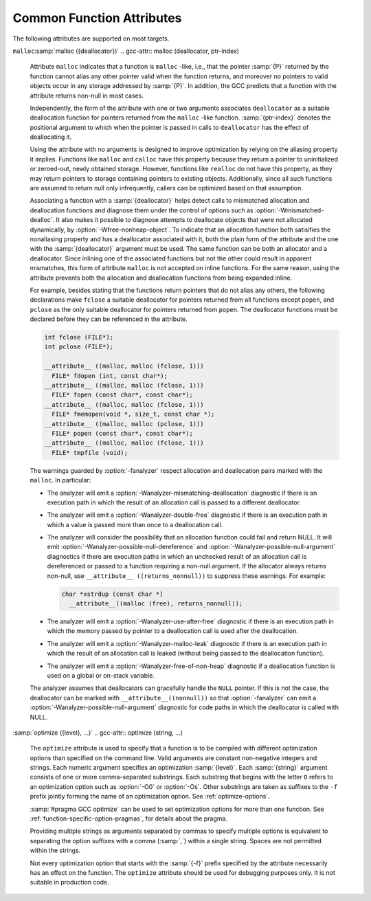..
  Copyright 1988-2021 Free Software Foundation, Inc.
  This is part of the GCC manual.
  For copying conditions, see the GPL license file

.. _common-function-attributes:

Common Function Attributes
^^^^^^^^^^^^^^^^^^^^^^^^^^

The following attributes are supported on most targets.

.. Keep this table alphabetized by attribute name.  Treat _ as space.

.. gcc-attr:: access

  The :gcc-attr:`access` attribute enables the detection of invalid or unsafe
  accesses by functions to which they apply or their callers, as well as
  write-only accesses to objects that are never read from.  Such accesses
  may be diagnosed by warnings such as :option:`-Wstringop-overflow`,
  :option:`-Wuninitialized`, :option:`-Wunused`, and others.

  The :gcc-attr:`access` attribute specifies that a function to whose by-reference
  arguments the attribute applies accesses the referenced object according to
  :samp:`{access-mode}`.  The :samp:`{access-mode}` argument is required and must be
  one of four names: ``read_only``, ``read_write``, ``write_only``,
  or ``none``.  The remaining two are positional arguments.

  The required :samp:`{ref-index}` positional argument  denotes a function
  argument of pointer (or in C++, reference) type that is subject to
  the access.  The same pointer argument can be referenced by at most one
  distinct :gcc-attr:`access` attribute.

  The optional :samp:`{size-index}` positional argument denotes a function
  argument of integer type that specifies the maximum size of the access.
  The size is the number of elements of the type referenced by :samp:`{ref-index}`,
  or the number of bytes when the pointer type is ``void*``.  When no
  :samp:`{size-index}` argument is specified, the pointer argument must be either
  null or point to a space that is suitably aligned and large for at least one
  object of the referenced type (this implies that a past-the-end pointer is
  not a valid argument).  The actual size of the access may be less but it
  must not be more.

  The ``read_only`` access mode specifies that the pointer to which it
  applies is used to read the referenced object but not write to it.  Unless
  the argument specifying the size of the access denoted by :samp:`{size-index}`
  is zero, the referenced object must be initialized.  The mode implies
  a stronger guarantee than the ``const`` qualifier which, when cast away
  from a pointer, does not prevent the pointed-to object from being modified.
  Examples of the use of the ``read_only`` access mode is the argument to
  the ``puts`` function, or the second and third arguments to
  the ``memcpy`` function.

  .. code-block:: c++

    __attribute__ ((access (read_only, 1))) int puts (const char*);
    __attribute__ ((access (read_only, 2, 3))) void* memcpy (void*, const void*, size_t);

  The ``read_write`` access mode applies to arguments of pointer types
  without the ``const`` qualifier.  It specifies that the pointer to which
  it applies is used to both read and write the referenced object.  Unless
  the argument specifying the size of the access denoted by :samp:`{size-index}`
  is zero, the object referenced by the pointer must be initialized.  An example
  of the use of the ``read_write`` access mode is the first argument to
  the ``strcat`` function.

  .. code-block:: c++

    __attribute__ ((access (read_write, 1), access (read_only, 2))) char* strcat (char*, const char*);

  The ``write_only`` access mode applies to arguments of pointer types
  without the ``const`` qualifier.  It specifies that the pointer to which
  it applies is used to write to the referenced object but not read from it.
  The object referenced by the pointer need not be initialized.  An example
  of the use of the ``write_only`` access mode is the first argument to
  the ``strcpy`` function, or the first two arguments to the ``fgets``
  function.

  .. code-block:: c++

    __attribute__ ((access (write_only, 1), access (read_only, 2))) char* strcpy (char*, const char*);
    __attribute__ ((access (write_only, 1, 2), access (read_write, 3))) int fgets (char*, int, FILE*);

  The access mode ``none`` specifies that the pointer to which it applies
  is not used to access the referenced object at all.  Unless the pointer is
  null the pointed-to object must exist and have at least the size as denoted
  by the :samp:`{size-index}` argument.  The object need not be initialized.
  The mode is intended to be used as a means to help validate the expected
  object size, for example in functions that call ``__builtin_object_size``.
  See :ref:`object-size-checking`.

.. gcc-attr:: alias ("target")

  .. index:: alias function attribute

  The ``alias`` attribute causes the declaration to be emitted as an alias
  for another symbol, which must have been previously declared with the same
  type, and for variables, also the same size and alignment.  Declaring an alias
  with a different type than the target is undefined and may be diagnosed.  As
  an example, the following declarations:

  .. code-block:: c++

    void __f () { /* Do something. */; }
    void f () __attribute__ ((weak, alias ("__f")));

  define :samp:`f` to be a weak alias for :samp:`__f`.  In C++, the mangled name
  for the target must be used.  It is an error if :samp:`__f` is not defined in
  the same translation unit.

  This attribute requires assembler and object file support,
  and may not be available on all targets.

.. gcc-attr:: aligned

  .. index:: aligned function attribute

  The :gcc-attr:`aligned` attribute specifies a minimum alignment for
  the first instruction of the function, measured in bytes.  When specified,
  :samp:`{alignment}` must be an integer constant power of 2.  Specifying no
  :samp:`{alignment}` argument implies the ideal alignment for the target.
  The ``__alignof__`` operator can be used to determine what that is
  (see :ref:`alignment`).  The attribute has no effect when a definition for
  the function is not provided in the same translation unit.

  The attribute cannot be used to decrease the alignment of a function
  previously declared with a more restrictive alignment; only to increase
  it.  Attempts to do otherwise are diagnosed.  Some targets specify
  a minimum default alignment for functions that is greater than 1.  On
  such targets, specifying a less restrictive alignment is silently ignored.
  Using the attribute overrides the effect of the :option:`-falign-functions`
  (see :ref:`optimize-options`) option for this function.

  Note that the effectiveness of :gcc-attr:`aligned` attributes may be
  limited by inherent limitations in the system linker 
  and/or object file format.  On some systems, the
  linker is only able to arrange for functions to be aligned up to a
  certain maximum alignment.  (For some linkers, the maximum supported
  alignment may be very very small.)  See your linker documentation for
  further information.

  The :gcc-attr:`aligned` attribute can also be used for variables and fields
  (see :ref:`variable-attributes`.)

.. gcc-attr:: alloc_align (position)

  .. index:: alloc_align function attribute

  The ``alloc_align`` attribute may be applied to a function that
  returns a pointer and takes at least one argument of an integer or
  enumerated type.
  It indicates that the returned pointer is aligned on a boundary given
  by the function argument at :samp:`{position}`.  Meaningful alignments are
  powers of 2 greater than one.  GCC uses this information to improve
  pointer alignment analysis.

  The function parameter denoting the allocated alignment is specified by
  one constant integer argument whose number is the argument of the attribute.
  Argument numbering starts at one.

  For instance,

  .. code-block:: c++

    void* my_memalign (size_t, size_t) __attribute__ ((alloc_align (1)));

  declares that ``my_memalign`` returns memory with minimum alignment
  given by parameter 1.

.. gcc-attr:: alloc_size (position)

  .. index:: alloc_size function attribute

  The ``alloc_size`` attribute may be applied to a function that
  returns a pointer and takes at least one argument of an integer or
  enumerated type.
  It indicates that the returned pointer points to memory whose size is
  given by the function argument at :samp:`{position-1}`, or by the product
  of the arguments at :samp:`{position-1}` and :samp:`{position-2}`.  Meaningful
  sizes are positive values less than ``PTRDIFF_MAX``.  GCC uses this
  information to improve the results of ``__builtin_object_size``.

  The function parameter(s) denoting the allocated size are specified by
  one or two integer arguments supplied to the attribute.  The allocated size
  is either the value of the single function argument specified or the product
  of the two function arguments specified.  Argument numbering starts at
  one for ordinary functions, and at two for C++ non-static member functions.

  For instance,

  .. code-block:: c++

    void* my_calloc (size_t, size_t) __attribute__ ((alloc_size (1, 2)));
    void* my_realloc (void*, size_t) __attribute__ ((alloc_size (2)));

  declares that ``my_calloc`` returns memory of the size given by
  the product of parameter 1 and 2 and that ``my_realloc`` returns memory
  of the size given by parameter 2.

.. gcc-attr:: always_inline

  .. index:: always_inline function attribute

  Generally, functions are not inlined unless optimization is specified.
  For functions declared inline, this attribute inlines the function
  independent of any restrictions that otherwise apply to inlining.
  Failure to inline such a function is diagnosed as an error.
  Note that if such a function is called indirectly the compiler may
  or may not inline it depending on optimization level and a failure
  to inline an indirect call may or may not be diagnosed.

.. gcc-attr:: artificial

  .. index:: artificial function attribute

  This attribute is useful for small inline wrappers that if possible
  should appear during debugging as a unit.  Depending on the debug
  info format it either means marking the function as artificial
  or using the caller location for all instructions within the inlined
  body.

.. gcc-attr:: assume_aligned (alignment)

  .. index:: assume_aligned function attribute

  The ``assume_aligned`` attribute may be applied to a function that
  returns a pointer.  It indicates that the returned pointer is aligned
  on a boundary given by :samp:`{alignment}`.  If the attribute has two
  arguments, the second argument is misalignment :samp:`{offset}`.  Meaningful
  values of :samp:`{alignment}` are powers of 2 greater than one.  Meaningful
  values of :samp:`{offset}` are greater than zero and less than :samp:`{alignment}`.

  For instance

  .. code-block:: c++

    void* my_alloc1 (size_t) __attribute__((assume_aligned (16)));
    void* my_alloc2 (size_t) __attribute__((assume_aligned (32, 8)));

  declares that ``my_alloc1`` returns 16-byte aligned pointers and
  that ``my_alloc2`` returns a pointer whose value modulo 32 is equal
  to 8.

.. gcc-attr:: cold

  .. index:: cold function attribute

  The :gcc-attr:`cold` attribute on functions is used to inform the compiler that
  the function is unlikely to be executed.  The function is optimized for
  size rather than speed and on many targets it is placed into a special
  subsection of the text section so all cold functions appear close together,
  improving code locality of non-cold parts of program.  The paths leading
  to calls of cold functions within code are marked as unlikely by the branch
  prediction mechanism.  It is thus useful to mark functions used to handle
  unlikely conditions, such as ``perror``, as cold to improve optimization
  of hot functions that do call marked functions in rare occasions.

  When profile feedback is available, via :option:`-fprofile-use`, cold functions
  are automatically detected and this attribute is ignored.

.. gcc-attr:: const

  .. index:: const function attribute

  .. index:: functions that have no side effects

  Calls to functions whose return value is not affected by changes to
  the observable state of the program and that have no observable effects
  on such state other than to return a value may lend themselves to
  optimizations such as common subexpression elimination.  Declaring such
  functions with the ``const`` attribute allows GCC to avoid emitting
  some calls in repeated invocations of the function with the same argument
  values.

  For example,

  .. code-block:: c++

    int square (int) __attribute__ ((const));

  tells GCC that subsequent calls to function ``square`` with the same
  argument value can be replaced by the result of the first call regardless
  of the statements in between.

  The ``const`` attribute prohibits a function from reading objects
  that affect its return value between successive invocations.  However,
  functions declared with the attribute can safely read objects that do
  not change their return value, such as non-volatile constants.

  The ``const`` attribute imposes greater restrictions on a function's
  definition than the similar :gcc-attr:`pure` attribute.  Declaring the same
  function with both the ``const`` and the :gcc-attr:`pure` attribute is
  diagnosed.  Because a const function cannot have any observable side
  effects it does not make sense for it to return ``void``.  Declaring
  such a function is diagnosed.

  .. index:: pointer arguments

  Note that a function that has pointer arguments and examines the data
  pointed to must *not* be declared ``const`` if the pointed-to
  data might change between successive invocations of the function.  In
  general, since a function cannot distinguish data that might change
  from data that cannot, const functions should never take pointer or,
  in C++, reference arguments. Likewise, a function that calls a non-const
  function usually must not be const itself.

.. gcc-attr:: constructor

  .. index:: constructor function attribute

  .. index:: destructor function attribute

  The :gcc-attr:`constructor` attribute causes the function to be called
  automatically before execution enters ``main ()``.  Similarly, the
  ``destructor`` attribute causes the function to be called
  automatically after ``main ()`` completes or ``exit ()`` is
  called.  Functions with these attributes are useful for
  initializing data that is used implicitly during the execution of
  the program.

  On some targets the attributes also accept an integer argument to
  specify a priority to control the order in which constructor and
  destructor functions are run.  A constructor
  with a smaller priority number runs before a constructor with a larger
  priority number; the opposite relationship holds for destructors.  So,
  if you have a constructor that allocates a resource and a destructor
  that deallocates the same resource, both functions typically have the
  same priority.  The priorities for constructor and destructor
  functions are the same as those specified for namespace-scope C++
  objects (see :ref:`c++-attributes`).  However, at present, the order in which
  constructors for C++ objects with static storage duration and functions
  decorated with attribute :gcc-attr:`constructor` are invoked is unspecified.
  In mixed declarations, attribute ``init_priority`` can be used to
  impose a specific ordering.

  Using the argument forms of the :gcc-attr:`constructor` and ``destructor``
  attributes on targets where the feature is not supported is rejected with
  an error.

.. gcc-attr:: copy

  .. index:: copy function attribute

  The :gcc-attr:`copy` attribute applies the set of attributes with which
  :samp:`{function}` has been declared to the declaration of the function
  to which the attribute is applied.  The attribute is designed for
  libraries that define aliases or function resolvers that are expected
  to specify the same set of attributes as their targets.  The :gcc-attr:`copy`
  attribute can be used with functions, variables, or types.  However,
  the kind of symbol to which the attribute is applied (either function
  or variable) must match the kind of symbol to which the argument refers.
  The :gcc-attr:`copy` attribute copies only syntactic and semantic attributes
  but not attributes that affect a symbol's linkage or visibility such as
  ``alias``, :gcc-attr:`visibility`, or :gcc-attr:`weak`.  The :gcc-attr:`deprecated`
  and ``target_clones`` attribute are also not copied.
  See :ref:`common-type-attributes`.
  See :ref:`common-variable-attributes`.

  For example, the :samp:`{StrongAlias}` macro below makes use of the ``alias``
  and :gcc-attr:`copy` attributes to define an alias named :samp:`{alloc}` for function
  :samp:`{allocate}` declared with attributes :samp:`{alloc_size}`, :samp:`{malloc}`, and
  :samp:`{nothrow}`.  Thanks to the ``__typeof__`` operator the alias has
  the same type as the target function.  As a result of the :gcc-attr:`copy`
  attribute the alias also shares the same attributes as the target.

  .. code-block:: c++

    #define StrongAlias(TargetFunc, AliasDecl)  \
      extern __typeof__ (TargetFunc) AliasDecl  \
        __attribute__ ((alias (#TargetFunc), copy (TargetFunc)));

    extern __attribute__ ((alloc_size (1), malloc, nothrow))
      void* allocate (size_t);
    StrongAlias (allocate, alloc);

.. gcc-attr:: deprecated

  .. index:: deprecated function attribute

  The :gcc-attr:`deprecated` attribute results in a warning if the function
  is used anywhere in the source file.  This is useful when identifying
  functions that are expected to be removed in a future version of a
  program.  The warning also includes the location of the declaration
  of the deprecated function, to enable users to easily find further
  information about why the function is deprecated, or what they should
  do instead.  Note that the warnings only occurs for uses:

  .. code-block:: c++

    int old_fn () __attribute__ ((deprecated));
    int old_fn ();
    int (*fn_ptr)() = old_fn;

  results in a warning on line 3 but not line 2.  The optional :samp:`{msg}`
  argument, which must be a string, is printed in the warning if
  present.

  The :gcc-attr:`deprecated` attribute can also be used for variables and
  types (see :ref:`variable-attributes`, see :ref:`type-attributes`.)

  The message attached to the attribute is affected by the setting of
  the :option:`-fmessage-length` option.

.. gcc-attr:: error ("message")

  .. index:: error function attribute

  .. index:: warning function attribute

  If the ``error`` or ``warning`` attribute 
  is used on a function declaration and a call to such a function
  is not eliminated through dead code elimination or other optimizations, 
  an error or warning (respectively) that includes :samp:`{message}` is diagnosed.  
  This is useful
  for compile-time checking, especially together with ``__builtin_constant_p``
  and inline functions where checking the inline function arguments is not
  possible through ``extern char [(condition) ? 1 : -1];`` tricks.

  While it is possible to leave the function undefined and thus invoke
  a link failure (to define the function with
  a message in ``.gnu.warning*`` section),
  when using these attributes the problem is diagnosed
  earlier and with exact location of the call even in presence of inline
  functions or when not emitting debugging information.

.. gcc-attr:: externally_visible

  .. index:: externally_visible function attribute

  This attribute, attached to a global variable or function, nullifies
  the effect of the :option:`-fwhole-program` command-line option, so the
  object remains visible outside the current compilation unit.

  If :option:`-fwhole-program` is used together with :option:`-flto` and 
  :command:`gold` is used as the linker plugin, 
  :gcc-attr:`externally_visible` attributes are automatically added to functions 
  (not variable yet due to a current :command:`gold` issue) 
  that are accessed outside of LTO objects according to resolution file
  produced by :command:`gold`.
  For other linkers that cannot generate resolution file,
  explicit :gcc-attr:`externally_visible` attributes are still necessary.

.. gcc-attr:: flatten

  .. index:: flatten function attribute

  Generally, inlining into a function is limited.  For a function marked with
  this attribute, every call inside this function is inlined, if possible.
  Functions declared with attribute :gcc-attr:`noinline` and similar are not
  inlined.  Whether the function itself is considered for inlining depends
  on its size and the current inlining parameters.

.. option:: format (archetype, string-index, first-to-check)

  .. index:: format function attribute

  .. index:: functions with printf, scanf, strftime or strfmon style arguments

  The ``format`` attribute specifies that a function takes ``printf``,
  ``scanf``, ``strftime`` or ``strfmon`` style arguments that
  should be type-checked against a format string.  For example, the
  declaration:

  .. code-block:: c++

    extern int
    my_printf (void *my_object, const char *my_format, ...)
          __attribute__ ((format (printf, 2, 3)));

  causes the compiler to check the arguments in calls to ``my_printf``
  for consistency with the ``printf`` style format string argument
  ``my_format``.

  The parameter :samp:`{archetype}` determines how the format string is
  interpreted, and should be ``printf``, ``scanf``, ``strftime``,
  ``gnu_printf``, ``gnu_scanf``, ``gnu_strftime`` or
  ``strfmon``.  (You can also use ``__printf__``,
  ``__scanf__``, ``__strftime__`` or ``__strfmon__``.)  On
  MinGW targets, ``ms_printf``, ``ms_scanf``, and
  ``ms_strftime`` are also present.
  :samp:`{archetype}` values such as ``printf`` refer to the formats accepted
  by the system's C runtime library,
  while values prefixed with :samp:`gnu_` always refer
  to the formats accepted by the GNU C Library.  On Microsoft Windows
  targets, values prefixed with :samp:`ms_` refer to the formats accepted by the
  :samp:`msvcrt.dll` library.
  The parameter :samp:`{string-index}`
  specifies which argument is the format string argument (starting
  from 1), while :samp:`{first-to-check}` is the number of the first
  argument to check against the format string.  For functions
  where the arguments are not available to be checked (such as
  ``vprintf``), specify the third parameter as zero.  In this case the
  compiler only checks the format string for consistency.  For
  ``strftime`` formats, the third parameter is required to be zero.
  Since non-static C++ methods have an implicit ``this`` argument, the
  arguments of such methods should be counted from two, not one, when
  giving values for :samp:`{string-index}` and :samp:`{first-to-check}`.

  In the example above, the format string (``my_format``) is the second
  argument of the function ``my_print``, and the arguments to check
  start with the third argument, so the correct parameters for the format
  attribute are 2 and 3.

  The ``format`` attribute allows you to identify your own functions
  that take format strings as arguments, so that GCC can check the
  calls to these functions for errors.  The compiler always (unless
  :option:`-ffreestanding` or :option:`-fno-builtin` is used) checks formats
  for the standard library functions ``printf``, ``fprintf``,
  ``sprintf``, ``scanf``, ``fscanf``, ``sscanf``, ``strftime``,
  ``vprintf``, ``vfprintf`` and ``vsprintf`` whenever such
  warnings are requested (using :option:`-Wformat`), so there is no need to
  modify the header file :samp:`stdio.h`.  In C99 mode, the functions
  ``snprintf``, ``vsnprintf``, ``vscanf``, ``vfscanf`` and
  ``vsscanf`` are also checked.  Except in strictly conforming C
  standard modes, the X/Open function ``strfmon`` is also checked as
  are ``printf_unlocked`` and ``fprintf_unlocked``.
  See :ref:`Options Controlling C Dialect <c-dialect-options>`.

  For Objective-C dialects, ``NSString`` (or ``__NSString__``) is
  recognized in the same context.  Declarations including these format attributes
  are parsed for correct syntax, however the result of checking of such format
  strings is not yet defined, and is not carried out by this version of the
  compiler.

  The target may also provide additional types of format checks.
  See :ref:`Format Checks Specific to Particular
  Target Machines <target-format-checks>`.

.. option:: format_arg (string-index)

  .. index:: format_arg function attribute

  The ``format_arg`` attribute specifies that a function takes one or
  more format strings for a ``printf``, ``scanf``, ``strftime`` or
  ``strfmon`` style function and modifies it (for example, to translate
  it into another language), so the result can be passed to a
  ``printf``, ``scanf``, ``strftime`` or ``strfmon`` style
  function (with the remaining arguments to the format function the same
  as they would have been for the unmodified string).  Multiple
  ``format_arg`` attributes may be applied to the same function, each
  designating a distinct parameter as a format string.  For example, the
  declaration:

  .. code-block:: c++

    extern char *
    my_dgettext (char *my_domain, const char *my_format)
          __attribute__ ((format_arg (2)));

  causes the compiler to check the arguments in calls to a ``printf``,
  ``scanf``, ``strftime`` or ``strfmon`` type function, whose
  format string argument is a call to the ``my_dgettext`` function, for
  consistency with the format string argument ``my_format``.  If the
  ``format_arg`` attribute had not been specified, all the compiler
  could tell in such calls to format functions would be that the format
  string argument is not constant; this would generate a warning when
  :option:`-Wformat-nonliteral` is used, but the calls could not be checked
  without the attribute.

  In calls to a function declared with more than one ``format_arg``
  attribute, each with a distinct argument value, the corresponding
  actual function arguments are checked against all format strings
  designated by the attributes.  This capability is designed to support
  the GNU ``ngettext`` family of functions.

  The parameter :samp:`{string-index}` specifies which argument is the format
  string argument (starting from one).  Since non-static C++ methods have
  an implicit ``this`` argument, the arguments of such methods should
  be counted from two.

  The ``format_arg`` attribute allows you to identify your own
  functions that modify format strings, so that GCC can check the
  calls to ``printf``, ``scanf``, ``strftime`` or ``strfmon``
  type function whose operands are a call to one of your own function.
  The compiler always treats ``gettext``, ``dgettext``, and
  ``dcgettext`` in this manner except when strict ISO C support is
  requested by :option:`-ansi` or an appropriate :option:`-std` option, or
  :option:`-ffreestanding` or :option:`-fno-builtin`
  is used.  See :ref:`Options
  Controlling C Dialect <c-dialect-options>`.

  For Objective-C dialects, the ``format-arg`` attribute may refer to an
  ``NSString`` reference for compatibility with the ``format`` attribute
  above.

  The target may also allow additional types in ``format-arg`` attributes.
  See :ref:`Format Checks Specific to Particular
  Target Machines <target-format-checks>`.

.. gcc-attr:: gnu_inline

  .. index:: gnu_inline function attribute

  This attribute should be used with a function that is also declared
  with the ``inline`` keyword.  It directs GCC to treat the function
  as if it were defined in gnu90 mode even when compiling in C99 or
  gnu99 mode.

  If the function is declared ``extern``, then this definition of the
  function is used only for inlining.  In no case is the function
  compiled as a standalone function, not even if you take its address
  explicitly.  Such an address becomes an external reference, as if you
  had only declared the function, and had not defined it.  This has
  almost the effect of a macro.  The way to use this is to put a
  function definition in a header file with this attribute, and put
  another copy of the function, without ``extern``, in a library
  file.  The definition in the header file causes most calls to the
  function to be inlined.  If any uses of the function remain, they
  refer to the single copy in the library.  Note that the two
  definitions of the functions need not be precisely the same, although
  if they do not have the same effect your program may behave oddly.

  In C, if the function is neither ``extern`` nor ``static``, then
  the function is compiled as a standalone function, as well as being
  inlined where possible.

  This is how GCC traditionally handled functions declared
  ``inline``.  Since ISO C99 specifies a different semantics for
  ``inline``, this function attribute is provided as a transition
  measure and as a useful feature in its own right.  This attribute is
  available in GCC 4.1.3 and later.  It is available if either of the
  preprocessor macros ``__GNUC_GNU_INLINE__`` or
  ``__GNUC_STDC_INLINE__`` are defined.  See :ref:`An Inline
  Function is As Fast As a Macro <inline>`.

  In C++, this attribute does not depend on ``extern`` in any way,
  but it still requires the ``inline`` keyword to enable its special
  behavior.

.. gcc-attr:: hot

  .. index:: hot function attribute

  The :gcc-attr:`hot` attribute on a function is used to inform the compiler that
  the function is a hot spot of the compiled program.  The function is
  optimized more aggressively and on many targets it is placed into a special
  subsection of the text section so all hot functions appear close together,
  improving locality.

  When profile feedback is available, via :option:`-fprofile-use`, hot functions
  are automatically detected and this attribute is ignored.

.. gcc-attr:: ifunc ("resolver")

  .. index:: ifunc function attribute

  .. index:: indirect functions

  .. index:: functions that are dynamically resolved

  The ``ifunc`` attribute is used to mark a function as an indirect
  function using the STT_GNU_IFUNC symbol type extension to the ELF
  standard.  This allows the resolution of the symbol value to be
  determined dynamically at load time, and an optimized version of the
  routine to be selected for the particular processor or other system
  characteristics determined then.  To use this attribute, first define
  the implementation functions available, and a resolver function that
  returns a pointer to the selected implementation function.  The
  implementation functions' declarations must match the API of the
  function being implemented.  The resolver should be declared to
  be a function taking no arguments and returning a pointer to
  a function of the same type as the implementation.  For example:

  .. code-block:: c++

    void *my_memcpy (void *dst, const void *src, size_t len)
    {
      ...
      return dst;
    }

    static void * (*resolve_memcpy (void))(void *, const void *, size_t)
    {
      return my_memcpy; // we will just always select this routine
    }

  The exported header file declaring the function the user calls would
  contain:

  .. code-block:: c++

    extern void *memcpy (void *, const void *, size_t);

  allowing the user to call ``memcpy`` as a regular function, unaware of
  the actual implementation.  Finally, the indirect function needs to be
  defined in the same translation unit as the resolver function:

  .. code-block:: c++

    void *memcpy (void *, const void *, size_t)
         __attribute__ ((ifunc ("resolve_memcpy")));

  In C++, the ``ifunc`` attribute takes a string that is the mangled name
  of the resolver function.  A C++ resolver for a non-static member function
  of class ``C`` should be declared to return a pointer to a non-member
  function taking pointer to ``C`` as the first argument, followed by
  the same arguments as of the implementation function.  G++ checks
  the signatures of the two functions and issues
  a :option:`-Wattribute-alias` warning for mismatches.  To suppress a warning
  for the necessary cast from a pointer to the implementation member function
  to the type of the corresponding non-member function use
  the :option:`-Wno-pmf-conversions` option.  For example:

  .. code-block:: c++

    class S
    {
    private:
      int debug_impl (int);
      int optimized_impl (int);

      typedef int Func (S*, int);

      static Func* resolver ();
    public:

      int interface (int);
    };

    int S::debug_impl (int) { /* ... */ }
    int S::optimized_impl (int) { /* ... */ }

    S::Func* S::resolver ()
    {
      int (S::*pimpl) (int)
        = getenv ("DEBUG") ? &S::debug_impl : &S::optimized_impl;

      // Cast triggers -Wno-pmf-conversions.
      return reinterpret_cast<Func*>(pimpl);
    }

    int S::interface (int) __attribute__ ((ifunc ("_ZN1S8resolverEv")));

  Indirect functions cannot be weak.  Binutils version 2.20.1 or higher
  and GNU C Library version 2.11.1 are required to use this feature.

.. gcc-attr:: interrupt

  Many GCC back ends support attributes to indicate that a function is
  an interrupt handler, which tells the compiler to generate function
  entry and exit sequences that differ from those from regular
  functions.  The exact syntax and behavior are target-specific;
  refer to the following subsections for details.

.. gcc-attr:: leaf

  .. index:: leaf function attribute

  Calls to external functions with this attribute must return to the
  current compilation unit only by return or by exception handling.  In
  particular, a leaf function is not allowed to invoke callback functions
  passed to it from the current compilation unit, directly call functions
  exported by the unit, or ``longjmp`` into the unit.  Leaf functions
  might still call functions from other compilation units and thus they
  are not necessarily leaf in the sense that they contain no function
  calls at all.

  The attribute is intended for library functions to improve dataflow
  analysis.  The compiler takes the hint that any data not escaping the
  current compilation unit cannot be used or modified by the leaf
  function.  For example, the ``sin`` function is a leaf function, but
  ``qsort`` is not.

  Note that leaf functions might indirectly run a signal handler defined
  in the current compilation unit that uses static variables.  Similarly,
  when lazy symbol resolution is in effect, leaf functions might invoke
  indirect functions whose resolver function or implementation function is
  defined in the current compilation unit and uses static variables.  There
  is no standard-compliant way to write such a signal handler, resolver
  function, or implementation function, and the best that you can do is to
  remove the :gcc-attr:`leaf` attribute or mark all such static variables
  ``volatile``.  Lastly, for ELF-based systems that support symbol
  interposition, care should be taken that functions defined in the
  current compilation unit do not unexpectedly interpose other symbols
  based on the defined standards mode and defined feature test macros;
  otherwise an inadvertent callback would be added.

  The attribute has no effect on functions defined within the current
  compilation unit.  This is to allow easy merging of multiple compilation
  units into one, for example, by using the link-time optimization.  For
  this reason the attribute is not allowed on types to annotate indirect
  calls.

``malloc``:samp:`malloc ({deallocator})`
.. gcc-attr:: malloc (deallocator, ptr-index)

  .. index:: malloc function attribute

  .. index:: functions that behave like malloc

  Attribute ``malloc`` indicates that a function is ``malloc`` -like,
  i.e., that the pointer :samp:`{P}` returned by the function cannot alias any
  other pointer valid when the function returns, and moreover no
  pointers to valid objects occur in any storage addressed by :samp:`{P}`. In
  addition, the GCC predicts that a function with the attribute returns
  non-null in most cases.

  Independently, the form of the attribute with one or two arguments
  associates ``deallocator`` as a suitable deallocation function for
  pointers returned from the ``malloc`` -like function.  :samp:`{ptr-index}`
  denotes the positional argument to which when the pointer is passed in
  calls to ``deallocator`` has the effect of deallocating it.

  Using the attribute with no arguments is designed to improve optimization
  by relying on the aliasing property it implies.  Functions like ``malloc``
  and ``calloc`` have this property because they return a pointer to
  uninitialized or zeroed-out, newly obtained storage.  However, functions
  like ``realloc`` do not have this property, as they may return pointers
  to storage containing pointers to existing objects.  Additionally, since
  all such functions are assumed to return null only infrequently, callers
  can be optimized based on that assumption.

  Associating a function with a :samp:`{deallocator}` helps detect calls to
  mismatched allocation and deallocation functions and diagnose them under
  the control of options such as :option:`-Wmismatched-dealloc`.  It also
  makes it possible to diagnose attempts to deallocate objects that were not
  allocated dynamically, by :option:`-Wfree-nonheap-object`.  To indicate
  that an allocation function both satisifies the nonaliasing property and
  has a deallocator associated with it, both the plain form of the attribute
  and the one with the :samp:`{deallocator}` argument must be used.  The same
  function can be both an allocator and a deallocator.  Since inlining one
  of the associated functions but not the other could result in apparent
  mismatches, this form of attribute ``malloc`` is not accepted on inline
  functions.  For the same reason, using the attribute prevents both
  the allocation and deallocation functions from being expanded inline.

  For example, besides stating that the functions return pointers that do
  not alias any others, the following declarations make ``fclose``
  a suitable deallocator for pointers returned from all functions except
  ``popen``, and ``pclose`` as the only suitable deallocator for
  pointers returned from ``popen``.  The deallocator functions must
  be declared before they can be referenced in the attribute.

  .. code-block:: c++

    int fclose (FILE*);
    int pclose (FILE*);

    __attribute__ ((malloc, malloc (fclose, 1)))
      FILE* fdopen (int, const char*);
    __attribute__ ((malloc, malloc (fclose, 1)))
      FILE* fopen (const char*, const char*);
    __attribute__ ((malloc, malloc (fclose, 1)))
      FILE* fmemopen(void *, size_t, const char *);
    __attribute__ ((malloc, malloc (pclose, 1)))
      FILE* popen (const char*, const char*);
    __attribute__ ((malloc, malloc (fclose, 1)))
      FILE* tmpfile (void);

  The warnings guarded by :option:`-fanalyzer` respect allocation and
  deallocation pairs marked with the ``malloc``.  In particular:

  * The analyzer will emit a :option:`-Wanalyzer-mismatching-deallocation`
    diagnostic if there is an execution path in which the result of an
    allocation call is passed to a different deallocator.

  * The analyzer will emit a :option:`-Wanalyzer-double-free`
    diagnostic if there is an execution path in which a value is passed
    more than once to a deallocation call.

  * The analyzer will consider the possibility that an allocation function
    could fail and return NULL.  It will emit
    :option:`-Wanalyzer-possible-null-dereference` and
    :option:`-Wanalyzer-possible-null-argument` diagnostics if there are
    execution paths in which an unchecked result of an allocation call is
    dereferenced or passed to a function requiring a non-null argument.
    If the allocator always returns non-null, use
    ``__attribute__ ((returns_nonnull))`` to suppress these warnings.
    For example:

    .. code-block:: c++

      char *xstrdup (const char *)
        __attribute__((malloc (free), returns_nonnull));

  * The analyzer will emit a :option:`-Wanalyzer-use-after-free`
    diagnostic if there is an execution path in which the memory passed
    by pointer to a deallocation call is used after the deallocation.

  * The analyzer will emit a :option:`-Wanalyzer-malloc-leak` diagnostic if
    there is an execution path in which the result of an allocation call
    is leaked (without being passed to the deallocation function).

  * The analyzer will emit a :option:`-Wanalyzer-free-of-non-heap` diagnostic
    if a deallocation function is used on a global or on-stack variable.

  The analyzer assumes that deallocators can gracefully handle the ``NULL``
  pointer.  If this is not the case, the deallocator can be marked with
  ``__attribute__((nonnull))`` so that :option:`-fanalyzer` can emit
  a :option:`-Wanalyzer-possible-null-argument` diagnostic for code paths
  in which the deallocator is called with NULL.

.. gcc-attr:: no_icf

  .. index:: no_icf function attribute

  This function attribute prevents a functions from being merged with another
  semantically equivalent function.

.. option:: no_instrument_function

  .. index:: no_instrument_function function attribute

  If any of :option:`-finstrument-functions`, :option:`-p`, or :option:`-pg` are 
  given, profiling function calls are
  generated at entry and exit of most user-compiled functions.
  Functions with this attribute are not so instrumented.

.. gcc-attr:: no_profile_instrument_function

  .. index:: no_profile_instrument_function function attribute

  The :gcc-attr:`no_profile_instrument_function` attribute on functions is used
  to inform the compiler that it should not process any profile feedback based
  optimization code instrumentation.

.. gcc-attr:: no_reorder

  .. index:: no_reorder function attribute

  Do not reorder functions or variables marked :gcc-attr:`no_reorder`
  against each other or top level assembler statements the executable.
  The actual order in the program will depend on the linker command
  line. Static variables marked like this are also not removed.
  This has a similar effect
  as the :option:`-fno-toplevel-reorder` option, but only applies to the
  marked symbols.

.. gcc-attr:: no_sanitize ("sanitize_option")

  .. index:: no_sanitize function attribute

  The ``no_sanitize`` attribute on functions is used
  to inform the compiler that it should not do sanitization of any option
  mentioned in :samp:`{sanitize_option}`.  A list of values acceptable by
  the :option:`-fsanitize` option can be provided.

  .. code-block:: c++

    void __attribute__ ((no_sanitize ("alignment", "object-size")))
    f () { /* Do something. */; }
    void __attribute__ ((no_sanitize ("alignment,object-size")))
    g () { /* Do something. */; }

.. gcc-attr:: no_sanitize_address

  .. index:: no_sanitize_address function attribute

  The :gcc-attr:`no_sanitize_address` attribute on functions is used
  to inform the compiler that it should not instrument memory accesses
  in the function when compiling with the :option:`-fsanitize`:samp:`=address` option.
  The ``no_address_safety_analysis`` is a deprecated alias of the
  :gcc-attr:`no_sanitize_address` attribute, new code should use
  :gcc-attr:`no_sanitize_address`.

.. gcc-attr:: no_sanitize_thread

  .. index:: no_sanitize_thread function attribute

  The :gcc-attr:`no_sanitize_thread` attribute on functions is used
  to inform the compiler that it should not instrument memory accesses
  in the function when compiling with the :option:`-fsanitize`:samp:`=thread` option.

.. gcc-attr:: no_sanitize_undefined

  .. index:: no_sanitize_undefined function attribute

  The :gcc-attr:`no_sanitize_undefined` attribute on functions is used
  to inform the compiler that it should not check for undefined behavior
  in the function when compiling with the :option:`-fsanitize`:samp:`=undefined` option.

.. gcc-attr:: no_sanitize_coverage

  .. index:: no_sanitize_coverage function attribute

  The :gcc-attr:`no_sanitize_coverage` attribute on functions is used
  to inform the compiler that it should not do coverage-guided
  fuzzing code instrumentation (:option:`-fsanitize-coverage`).

.. option:: no_split_stack

  .. index:: no_split_stack function attribute

  If :option:`-fsplit-stack` is given, functions have a small
  prologue which decides whether to split the stack.  Functions with the
  ``no_split_stack`` attribute do not have that prologue, and thus
  may run with only a small amount of stack space available.

.. gcc-attr:: no_stack_limit

  .. index:: no_stack_limit function attribute

  This attribute locally overrides the :option:`-fstack-limit-register`
  and :option:`-fstack-limit-symbol` command-line options; it has the effect
  of disabling stack limit checking in the function it applies to.

.. gcc-attr:: noclone

  .. index:: noclone function attribute

  This function attribute prevents a function from being considered for
  cloning---a mechanism that produces specialized copies of functions
  and which is (currently) performed by interprocedural constant
  propagation.

.. gcc-attr:: noinline

  .. index:: noinline function attribute

  This function attribute prevents a function from being considered for
  inlining.

  .. Don't enumerate the optimizations by name here; we try to be

  .. future-compatible with this mechanism.

  If the function does not have side effects, there are optimizations
  other than inlining that cause function calls to be optimized away,
  although the function call is live.  To keep such calls from being
  optimized away, put

  .. code-block:: c++

    asm ("");

  (see :ref:`extended-asm`) in the called function, to serve as a special
  side effect.

.. gcc-attr:: noipa

  .. index:: noipa function attribute

  Disable interprocedural optimizations between the function with this
  attribute and its callers, as if the body of the function is not available
  when optimizing callers and the callers are unavailable when optimizing
  the body.  This attribute implies :gcc-attr:`noinline`, :gcc-attr:`noclone` and
  :gcc-attr:`no_icf` attributes.    However, this attribute is not equivalent
  to a combination of other attributes, because its purpose is to suppress
  existing and future optimizations employing interprocedural analysis,
  including those that do not have an attribute suitable for disabling
  them individually.  This attribute is supported mainly for the purpose
  of testing the compiler.

.. gcc-attr:: nonnull

  .. index:: nonnull function attribute

  .. index:: functions with non-null pointer arguments

  The :gcc-attr:`nonnull` attribute may be applied to a function that takes at
  least one argument of a pointer type.  It indicates that the referenced
  arguments must be non-null pointers.  For instance, the declaration:

  .. code-block:: c++

    extern void *
    my_memcpy (void *dest, const void *src, size_t len)
            __attribute__((nonnull (1, 2)));

  informs the compiler that, in calls to ``my_memcpy``, arguments
  :samp:`{dest}` and :samp:`{src}` must be non-null.

  The attribute has an effect both on functions calls and function definitions.

  For function calls:

  * If the compiler determines that a null pointer is
    passed in an argument slot marked as non-null, and the
    :option:`-Wnonnull` option is enabled, a warning is issued.
    See :ref:`warning-options`.

  * The :option:`-fisolate-erroneous-paths-attribute` option can be
    specified to have GCC transform calls with null arguments to non-null
    functions into traps.  See :ref:`optimize-options`.

  * The compiler may also perform optimizations based on the
    knowledge that certain function arguments cannot be null.  These
    optimizations can be disabled by the
    :option:`-fno-delete-null-pointer-checks` option. See :ref:`optimize-options`.

  For function definitions:

  * If the compiler determines that a function parameter that is
    marked with nonnull is compared with null, and
    :option:`-Wnonnull-compare` option is enabled, a warning is issued.
    See :ref:`warning-options`.

  * The compiler may also perform optimizations based on the
    knowledge that ``nonnul`` parameters cannot be null.  This can
    currently not be disabled other than by removing the nonnull
    attribute.

  If no :samp:`{arg-index}` is given to the :gcc-attr:`nonnull` attribute,
  all pointer arguments are marked as non-null.  To illustrate, the
  following declaration is equivalent to the previous example:

  .. code-block:: c++

    extern void *
    my_memcpy (void *dest, const void *src, size_t len)
            __attribute__((nonnull));

.. gcc-attr:: noplt

  .. index:: noplt function attribute

  The :gcc-attr:`noplt` attribute is the counterpart to option :option:`-fno-plt`.
  Calls to functions marked with this attribute in position-independent code
  do not use the PLT.

  .. code-block:: c++

    /* Externally defined function foo.  */
    int foo () __attribute__ ((noplt));

    int
    main (/* ... */)
    {
      /* ... */
      foo ();
      /* ... */
    }

  The :gcc-attr:`noplt` attribute on function ``foo``
  tells the compiler to assume that
  the function ``foo`` is externally defined and that the call to
  ``foo`` must avoid the PLT
  in position-independent code.

  In position-dependent code, a few targets also convert calls to
  functions that are marked to not use the PLT to use the GOT instead.

.. gcc-attr:: noreturn

  .. index:: noreturn function attribute

  .. index:: functions that never return

  A few standard library functions, such as ``abort`` and ``exit``,
  cannot return.  GCC knows this automatically.  Some programs define
  their own functions that never return.  You can declare them
  :gcc-attr:`noreturn` to tell the compiler this fact.  For example,

  .. code-block:: c++

    void fatal () __attribute__ ((noreturn));

    void
    fatal (/* ... */)
    {
      /* ... */ /* Print error message. */ /* ... */
      exit (1);
    }

  The :gcc-attr:`noreturn` keyword tells the compiler to assume that
  ``fatal`` cannot return.  It can then optimize without regard to what
  would happen if ``fatal`` ever did return.  This makes slightly
  better code.  More importantly, it helps avoid spurious warnings of
  uninitialized variables.

  The :gcc-attr:`noreturn` keyword does not affect the exceptional path when that
  applies: a :gcc-attr:`noreturn` -marked function may still return to the caller
  by throwing an exception or calling ``longjmp``.

  In order to preserve backtraces, GCC will never turn calls to
  :gcc-attr:`noreturn` functions into tail calls.

  Do not assume that registers saved by the calling function are
  restored before calling the :gcc-attr:`noreturn` function.

  It does not make sense for a :gcc-attr:`noreturn` function to have a return
  type other than ``void``.

.. gcc-attr:: nothrow

  .. index:: nothrow function attribute

  The :gcc-attr:`nothrow` attribute is used to inform the compiler that a
  function cannot throw an exception.  For example, most functions in
  the standard C library can be guaranteed not to throw an exception
  with the notable exceptions of ``qsort`` and ``bsearch`` that
  take function pointer arguments.

:samp:`optimize ({level}, ...)`
.. gcc-attr:: optimize (string, ...)

  .. index:: optimize function attribute

  The ``optimize`` attribute is used to specify that a function is to
  be compiled with different optimization options than specified on the
  command line.  Valid arguments are constant non-negative integers and
  strings.  Each numeric argument specifies an optimization :samp:`{level}`.
  Each :samp:`{string}` argument consists of one or more comma-separated
  substrings.  Each substring that begins with the letter ``O`` refers
  to an optimization option such as :option:`-O0` or :option:`-Os`.  Other
  substrings are taken as suffixes to the ``-f`` prefix jointly
  forming the name of an optimization option.  See :ref:`optimize-options`.

  :samp:`#pragma GCC optimize` can be used to set optimization options
  for more than one function.  See :ref:`function-specific-option-pragmas`,
  for details about the pragma.

  Providing multiple strings as arguments separated by commas to specify
  multiple options is equivalent to separating the option suffixes with
  a comma (:samp:`,`) within a single string.  Spaces are not permitted
  within the strings.

  Not every optimization option that starts with the :samp:`{-f}` prefix
  specified by the attribute necessarily has an effect on the function.
  The ``optimize`` attribute should be used for debugging purposes only.
  It is not suitable in production code.

.. gcc-attr:: patchable_function_entry

  .. index:: patchable_function_entry function attribute

  .. index:: extra NOP instructions at the function entry point

  In case the target's text segment can be made writable at run time by
  any means, padding the function entry with a number of NOPs can be
  used to provide a universal tool for instrumentation.

  The :gcc-attr:`patchable_function_entry` function attribute can be used to
  change the number of NOPs to any desired value.  The two-value syntax
  is the same as for the command-line switch
  :option:`-fpatchable-function-entry`:samp:`=N,M`, generating :samp:`{N}` NOPs, with
  the function entry point before the :samp:`{M}` th NOP instruction.
  :samp:`{M}` defaults to 0 if omitted e.g. function entry point is before
  the first NOP.

  If patchable function entries are enabled globally using the command-line
  option :option:`-fpatchable-function-entry`:samp:`=N,M`, then you must disable
  instrumentation on all functions that are part of the instrumentation
  framework with the attribute ``patchable_function_entry (0)``
  to prevent recursion.

.. gcc-attr:: pure

  .. index:: pure function attribute

  .. index:: functions that have no side effects

  Calls to functions that have no observable effects on the state of
  the program other than to return a value may lend themselves to optimizations
  such as common subexpression elimination.  Declaring such functions with
  the :gcc-attr:`pure` attribute allows GCC to avoid emitting some calls in repeated
  invocations of the function with the same argument values.

  The :gcc-attr:`pure` attribute prohibits a function from modifying the state
  of the program that is observable by means other than inspecting
  the function's return value.  However, functions declared with the :gcc-attr:`pure`
  attribute can safely read any non-volatile objects, and modify the value of
  objects in a way that does not affect their return value or the observable
  state of the program.

  For example,

  .. code-block:: c++

    int hash (char *) __attribute__ ((pure));

  tells GCC that subsequent calls to the function ``hash`` with the same
  string can be replaced by the result of the first call provided the state
  of the program observable by ``hash``, including the contents of the array
  itself, does not change in between.  Even though ``hash`` takes a non-const
  pointer argument it must not modify the array it points to, or any other object
  whose value the rest of the program may depend on.  However, the caller may
  safely change the contents of the array between successive calls to
  the function (doing so disables the optimization).  The restriction also
  applies to member objects referenced by the ``this`` pointer in C++
  non-static member functions.

  Some common examples of pure functions are ``strlen`` or ``memcmp``.
  Interesting non-pure functions are functions with infinite loops or those
  depending on volatile memory or other system resource, that may change between
  consecutive calls (such as the standard C ``feof`` function in
  a multithreading environment).

  The :gcc-attr:`pure` attribute imposes similar but looser restrictions on
  a function's definition than the ``const`` attribute: :gcc-attr:`pure`
  allows the function to read any non-volatile memory, even if it changes
  in between successive invocations of the function.  Declaring the same
  function with both the :gcc-attr:`pure` and the ``const`` attribute is
  diagnosed.  Because a pure function cannot have any observable side
  effects it does not make sense for such a function to return ``void``.
  Declaring such a function is diagnosed.

.. gcc-attr:: returns_nonnull

  .. index:: returns_nonnull function attribute

  The :gcc-attr:`returns_nonnull` attribute specifies that the function
  return value should be a non-null pointer.  For instance, the declaration:

  .. code-block:: c++

    extern void *
    mymalloc (size_t len) __attribute__((returns_nonnull));

  lets the compiler optimize callers based on the knowledge
  that the return value will never be null.

.. gcc-attr:: returns_twice

  .. index:: returns_twice function attribute

  .. index:: functions that return more than once

  The :gcc-attr:`returns_twice` attribute tells the compiler that a function may
  return more than one time.  The compiler ensures that all registers
  are dead before calling such a function and emits a warning about
  the variables that may be clobbered after the second return from the
  function.  Examples of such functions are ``setjmp`` and ``vfork``.
  The ``longjmp`` -like counterpart of such function, if any, might need
  to be marked with the :gcc-attr:`noreturn` attribute.

.. gcc-attr:: section ("section-name")

  .. index:: section function attribute

  .. index:: functions in arbitrary sections

  Normally, the compiler places the code it generates in the ``text`` section.
  Sometimes, however, you need additional sections, or you need certain
  particular functions to appear in special sections.  The ``section``
  attribute specifies that a function lives in a particular section.
  For example, the declaration:

  .. code-block:: c++

    extern void foobar (void) __attribute__ ((section ("bar")));

  puts the function ``foobar`` in the ``bar`` section.

  Some file formats do not support arbitrary sections so the ``section``
  attribute is not available on all platforms.
  If you need to map the entire contents of a module to a particular
  section, consider using the facilities of the linker instead.

.. gcc-attr:: sentinel

  .. index:: sentinel function attribute

  This function attribute indicates that an argument in a call to the function
  is expected to be an explicit ``NULL``.  The attribute is only valid on
  variadic functions.  By default, the sentinel is expected to be the last
  argument of the function call.  If the optional :samp:`{position}` argument
  is specified to the attribute, the sentinel must be located at
  :samp:`{position}` counting backwards from the end of the argument list.

  .. code-block:: c++

    __attribute__ ((sentinel))
    is equivalent to
    __attribute__ ((sentinel(0)))

  The attribute is automatically set with a position of 0 for the built-in
  functions ``execl`` and ``execlp``.  The built-in function
  ``execle`` has the attribute set with a position of 1.

  A valid ``NULL`` in this context is defined as zero with any object
  pointer type.  If your system defines the ``NULL`` macro with
  an integer type then you need to add an explicit cast.  During
  installation GCC replaces the system ``<stddef.h>`` header with
  a copy that redefines NULL appropriately.

  The warnings for missing or incorrect sentinels are enabled with
  :option:`-Wformat`.

.. gcc-attr:: simd

  .. index:: simd function attribute

  This attribute enables creation of one or more function versions that
  can process multiple arguments using SIMD instructions from a
  single invocation.  Specifying this attribute allows compiler to
  assume that such versions are available at link time (provided
  in the same or another translation unit).  Generated versions are
  target-dependent and described in the corresponding Vector ABI document.  For
  x86_64 target this document can be found
  `here <https://sourceware.org/glibc/wiki/libmvec?action=AttachFile&do=view&target=VectorABI.txt>`_.

  The optional argument :samp:`{mask}` may have the value
  ``notinbranch`` or ``inbranch``,
  and instructs the compiler to generate non-masked or masked
  clones correspondingly. By default, all clones are generated.

  If the attribute is specified and ``#pragma omp declare simd`` is
  present on a declaration and the :option:`-fopenmp` or :option:`-fopenmp-simd`
  switch is specified, then the attribute is ignored.

.. gcc-attr:: stack_protect

  .. index:: stack_protect function attribute

  This attribute adds stack protection code to the function if 
  flags :option:`-fstack-protector`, :option:`-fstack-protector-strong`
  or :option:`-fstack-protector-explicit` are set.

.. gcc-attr:: no_stack_protector

  .. index:: no_stack_protector function attribute

  This attribute prevents stack protection code for the function.

.. gcc-attr:: target (string, ...)

  .. index:: target function attribute

  Multiple target back ends implement the ``target`` attribute
  to specify that a function is to
  be compiled with different target options than specified on the
  command line.  One or more strings can be provided as arguments.
  Each string consists of one or more comma-separated suffixes to
  the ``-m`` prefix jointly forming the name of a machine-dependent
  option.  See :ref:`Machine-Dependent Options <submodel-options>`.

  The ``target`` attribute can be used for instance to have a function
  compiled with a different ISA (instruction set architecture) than the
  default.  :samp:`#pragma GCC target` can be used to specify target-specific
  options for more than one function.  See :ref:`function-specific-option-pragmas`,
  for details about the pragma.

  For instance, on an x86, you could declare one function with the
  ``target("sse4.1,arch=core2")`` attribute and another with
  ``target("sse4a,arch=amdfam10")``.  This is equivalent to
  compiling the first function with :option:`-msse4.1` and
  :option:`-march`:samp:`=core2` options, and the second function with
  :option:`-msse4a` and :option:`-march`:samp:`=amdfam10` options.  It is up to you
  to make sure that a function is only invoked on a machine that
  supports the particular ISA it is compiled for (for example by using
  ``cpuid`` on x86 to determine what feature bits and architecture
  family are used).

  .. code-block:: c++

    int core2_func (void) __attribute__ ((__target__ ("arch=core2")));
    int sse3_func (void) __attribute__ ((__target__ ("sse3")));

  Providing multiple strings as arguments separated by commas to specify
  multiple options is equivalent to separating the option suffixes with
  a comma (:samp:`,`) within a single string.  Spaces are not permitted
  within the strings.

  The options supported are specific to each target; refer to x86
  Function Attributes, PowerPC Function Attributes,
  ARM Function Attributes, AArch64 Function Attributes,
  Nios II Function Attributes, and S/390 Function Attributes
  for details.

.. gcc-attr:: symver ("name2@nodename")

  .. index:: symver function attribute

  On ELF targets this attribute creates a symbol version.  The :samp:`{name2}` part
  of the parameter is the actual name of the symbol by which it will be
  externally referenced.  The ``nodename`` portion should be the name of a
  node specified in the version script supplied to the linker when building a
  shared library.  Versioned symbol must be defined and must be exported with
  default visibility.

  .. code-block:: c++

    __attribute__ ((__symver__ ("foo@VERS_1"))) int
    foo_v1 (void)
    {
    }

  Will produce a ``.symver foo_v1, foo@VERS_1`` directive in the assembler
  output. 

  One can also define multiple version for a given symbol
  (starting from binutils 2.35).

  .. code-block:: c++

    __attribute__ ((__symver__ ("foo@VERS_2"), __symver__ ("foo@VERS_3")))
    int symver_foo_v1 (void)
    {
    }

  This example creates a symbol name ``symver_foo_v1``
  which will be version ``VERS_2`` and ``VERS_3`` of ``foo``.

  If you have an older release of binutils, then symbol alias needs to
  be used:

  .. code-block:: c++

    __attribute__ ((__symver__ ("foo@VERS_2")))
    int foo_v1 (void)
    {
      return 0;
    }

    __attribute__ ((__symver__ ("foo@VERS_3")))
    __attribute__ ((alias ("foo_v1")))
    int symver_foo_v1 (void);

  Finally if the parameter is ``"name2@@nodename"`` then in
  addition to creating a symbol version (as if
  ``"name2@nodename"`` was used) the version will be also used
  to resolve :samp:`{name2}` by the linker.

.. gcc-attr:: target_clones (options)

  .. index:: target_clones function attribute

  The ``target_clones`` attribute is used to specify that a function
  be cloned into multiple versions compiled with different target options
  than specified on the command line.  The supported options and restrictions
  are the same as for ``target`` attribute.

  For instance, on an x86, you could compile a function with
  ``target_clones("sse4.1,avx")``.  GCC creates two function clones,
  one compiled with :option:`-msse4.1` and another with :option:`-mavx`.

  On a PowerPC, you can compile a function with
  ``target_clones("cpu=power9,default")``.  GCC will create two
  function clones, one compiled with :option:`-mcpu`:samp:`=power9` and another
  with the default options.  GCC must be configured to use GLIBC 2.23 or
  newer in order to use the ``target_clones`` attribute.

  It also creates a resolver function (see
  the ``ifunc`` attribute above) that dynamically selects a clone
  suitable for current architecture.  The resolver is created only if there
  is a usage of a function with ``target_clones`` attribute.

  Note that any subsequent call of a function without ``target_clone``
  from a ``target_clone`` caller will not lead to copying
  (target clone) of the called function.
  If you want to enforce such behaviour,
  we recommend declaring the calling function with the :gcc-attr:`flatten` attribute?

.. gcc-attr:: unused

  .. index:: unused function attribute

  This attribute, attached to a function, means that the function is meant
  to be possibly unused.  GCC does not produce a warning for this
  function.

.. gcc-attr:: used

  .. index:: used function attribute

  This attribute, attached to a function, means that code must be emitted
  for the function even if it appears that the function is not referenced.
  This is useful, for example, when the function is referenced only in
  inline assembly.

  When applied to a member function of a C++ class template, the
  attribute also means that the function is instantiated if the
  class itself is instantiated.

.. gcc-attr:: retain

  .. index:: retain function attribute

  For ELF targets that support the GNU or FreeBSD OSABIs, this attribute
  will save the function from linker garbage collection.  To support
  this behavior, functions that have not been placed in specific sections
  (e.g. by the ``section`` attribute, or the ``-ffunction-sections``
  option), will be placed in new, unique sections.

  This additional functionality requires Binutils version 2.36 or later.

.. gcc-attr:: visibility ("visibility_type")

  .. index:: visibility function attribute

  This attribute affects the linkage of the declaration to which it is attached.
  It can be applied to variables (see :ref:`common-variable-attributes`) and types
  (see :ref:`common-type-attributes`) as well as functions.

  There are four supported :samp:`{visibility_type}` values: default,
  hidden, protected or internal visibility.

  .. code-block:: c++

    void __attribute__ ((visibility ("protected")))
    f () { /* Do something. */; }
    int i __attribute__ ((visibility ("hidden")));

  The possible values of :samp:`{visibility_type}` correspond to the
  visibility settings in the ELF gABI.

  .. keep this list of visibilities in alphabetical order.

  ``default``
    Default visibility is the normal case for the object file format.
    This value is available for the visibility attribute to override other
    options that may change the assumed visibility of entities.

    On ELF, default visibility means that the declaration is visible to other
    modules and, in shared libraries, means that the declared entity may be
    overridden.

    On Darwin, default visibility means that the declaration is visible to
    other modules.

    Default visibility corresponds to 'external linkage' in the language.

  ``hidden``
    Hidden visibility indicates that the entity declared has a new
    form of linkage, which we call 'hidden linkage'.  Two
    declarations of an object with hidden linkage refer to the same object
    if they are in the same shared object.

  ``internal``
    Internal visibility is like hidden visibility, but with additional
    processor specific semantics.  Unless otherwise specified by the
    psABI, GCC defines internal visibility to mean that a function is
    *never* called from another module.  Compare this with hidden
    functions which, while they cannot be referenced directly by other
    modules, can be referenced indirectly via function pointers.  By
    indicating that a function cannot be called from outside the module,
    GCC may for instance omit the load of a PIC register since it is known
    that the calling function loaded the correct value.

  ``protected``
    Protected visibility is like default visibility except that it
    indicates that references within the defining module bind to the
    definition in that module.  That is, the declared entity cannot be
    overridden by another module.

    All visibilities are supported on many, but not all, ELF targets
  (supported when the assembler supports the :samp:`.visibility`
  pseudo-op).  Default visibility is supported everywhere.  Hidden
  visibility is supported on Darwin targets.

  The visibility attribute should be applied only to declarations that
  would otherwise have external linkage.  The attribute should be applied
  consistently, so that the same entity should not be declared with
  different settings of the attribute.

  In C++, the visibility attribute applies to types as well as functions
  and objects, because in C++ types have linkage.  A class must not have
  greater visibility than its non-static data member types and bases,
  and class members default to the visibility of their class.  Also, a
  declaration without explicit visibility is limited to the visibility
  of its type.

  In C++, you can mark member functions and static member variables of a
  class with the visibility attribute.  This is useful if you know a
  particular method or static member variable should only be used from
  one shared object; then you can mark it hidden while the rest of the
  class has default visibility.  Care must be taken to avoid breaking
  the One Definition Rule; for example, it is usually not useful to mark
  an inline method as hidden without marking the whole class as hidden.

  A C++ namespace declaration can also have the visibility attribute.

  .. code-block:: c++

    namespace nspace1 __attribute__ ((visibility ("protected")))
    { /* Do something. */; }

  This attribute applies only to the particular namespace body, not to
  other definitions of the same namespace; it is equivalent to using
  :samp:`#pragma GCC visibility` before and after the namespace
  definition (see :ref:`visibility-pragmas`).

  In C++, if a template argument has limited visibility, this
  restriction is implicitly propagated to the template instantiation.
  Otherwise, template instantiations and specializations default to the
  visibility of their template.

  If both the template and enclosing class have explicit visibility, the
  visibility from the template is used.

.. gcc-attr:: warn_unused_result

  .. index:: warn_unused_result function attribute

  The :gcc-attr:`warn_unused_result` attribute causes a warning to be emitted
  if a caller of the function with this attribute does not use its
  return value.  This is useful for functions where not checking
  the result is either a security problem or always a bug, such as
  ``realloc``.

  .. code-block:: c++

    int fn () __attribute__ ((warn_unused_result));
    int foo ()
    {
      if (fn () < 0) return -1;
      fn ();
      return 0;
    }

  results in warning on line 5.

.. gcc-attr:: weak

  .. index:: weak function attribute

  The :gcc-attr:`weak` attribute causes a declaration of an external symbol
  to be emitted as a weak symbol rather than a global.  This is primarily
  useful in defining library functions that can be overridden in user code,
  though it can also be used with non-function declarations.  The overriding
  symbol must have the same type as the weak symbol.  In addition, if it
  designates a variable it must also have the same size and alignment as
  the weak symbol.  Weak symbols are supported for ELF targets, and also
  for a.out targets when using the GNU assembler and linker.

.. gcc-attr:: weakref

  .. index:: weakref function attribute

  The :gcc-attr:`weakref` attribute marks a declaration as a weak reference.
  Without arguments, it should be accompanied by an ``alias`` attribute
  naming the target symbol.  Alternatively, :samp:`{target}` may be given as
  an argument to :gcc-attr:`weakref` itself, naming the target definition of
  the alias.  The :samp:`{target}` must have the same type as the declaration.
  In addition, if it designates a variable it must also have the same size
  and alignment as the declaration.  In either form of the declaration
  :gcc-attr:`weakref` implicitly marks the declared symbol as :gcc-attr:`weak`.  Without
  a :samp:`{target}` given as an argument to :gcc-attr:`weakref` or to ``alias``,
  :gcc-attr:`weakref` is equivalent to :gcc-attr:`weak` (in that case the declaration
  may be ``extern``).

  .. code-block:: c++

    /* Given the declaration: */
    extern int y (void);

    /* the following... */
    static int x (void) __attribute__ ((weakref ("y")));

    /* is equivalent to... */
    static int x (void) __attribute__ ((weakref, alias ("y")));

    /* or, alternatively, to... */
    static int x (void) __attribute__ ((weakref));
    static int x (void) __attribute__ ((alias ("y")));

  A weak reference is an alias that does not by itself require a
  definition to be given for the target symbol.  If the target symbol is
  only referenced through weak references, then it becomes a :gcc-attr:`weak`
  undefined symbol.  If it is directly referenced, however, then such
  strong references prevail, and a definition is required for the
  symbol, not necessarily in the same translation unit.

  The effect is equivalent to moving all references to the alias to a
  separate translation unit, renaming the alias to the aliased symbol,
  declaring it as weak, compiling the two separate translation units and
  performing a link with relocatable output (i.e. ``ld -r``) on them.

  A declaration to which :gcc-attr:`weakref` is attached and that is associated
  with a named ``target`` must be ``static``.

.. gcc-attr:: zero_call_used_regs ("choice")

  .. index:: zero_call_used_regs function attribute

  The ``zero_call_used_regs`` attribute causes the compiler to zero
  a subset of all call-used registersA 'call-used' register
  is a register whose contents can be changed by a function call;
  therefore, a caller cannot assume that the register has the same contents
  on return from the function as it had before calling the function.  Such
  registers are also called 'call-clobbered', 'caller-saved', or
  'volatile'.

   at function return.
  This is used to increase program security by either mitigating
  Return-Oriented Programming (ROP) attacks or preventing information leakage
  through registers.

  In order to satisfy users with different security needs and control the
  run-time overhead at the same time, the :samp:`{choice}` parameter provides a
  flexible way to choose the subset of the call-used registers to be zeroed.
  The three basic values of :samp:`{choice}` are:

  * :samp:`skip` doesn't zero any call-used registers.

  * :samp:`used` only zeros call-used registers that are used in the function.
    A 'used' register is one whose content has been set or referenced in
    the function.

  * :samp:`all` zeros all call-used registers.

  In addition to these three basic choices, it is possible to modify
  :samp:`used` or :samp:`all` as follows:

  * Adding :samp:`-gpr` restricts the zeroing to general-purpose registers.

  * Adding :samp:`-arg` restricts the zeroing to registers that can sometimes
    be used to pass function arguments.  This includes all argument registers
    defined by the platform's calling conversion, regardless of whether the
    function uses those registers for function arguments or not.

  The modifiers can be used individually or together.  If they are used
  together, they must appear in the order above.

  The full list of :samp:`{choice}` s is therefore:

  ``skip``
    doesn't zero any call-used register.

  :gcc-attr:`used`
    only zeros call-used registers that are used in the function.

  ``used-gpr``
    only zeros call-used general purpose registers that are used in the function.

  ``used-arg``
    only zeros call-used registers that are used in the function and pass arguments.

  ``used-gpr-arg``
    only zeros call-used general purpose registers that are used in the function
    and pass arguments.

  ``all``
    zeros all call-used registers.

  ``all-gpr``
    zeros all call-used general purpose registers.

  ``all-arg``
    zeros all call-used registers that pass arguments.

  ``all-gpr-arg``
    zeros all call-used general purpose registers that pass
    arguments.

    Of this list, :samp:`used-arg`, :samp:`used-gpr-arg`, :samp:`all-arg`,
  and :samp:`all-gpr-arg` are mainly used for ROP mitigation.

  The default for the attribute is controlled by :option:`-fzero-call-used-regs`.

.. This is the end of the target-independent attribute table

